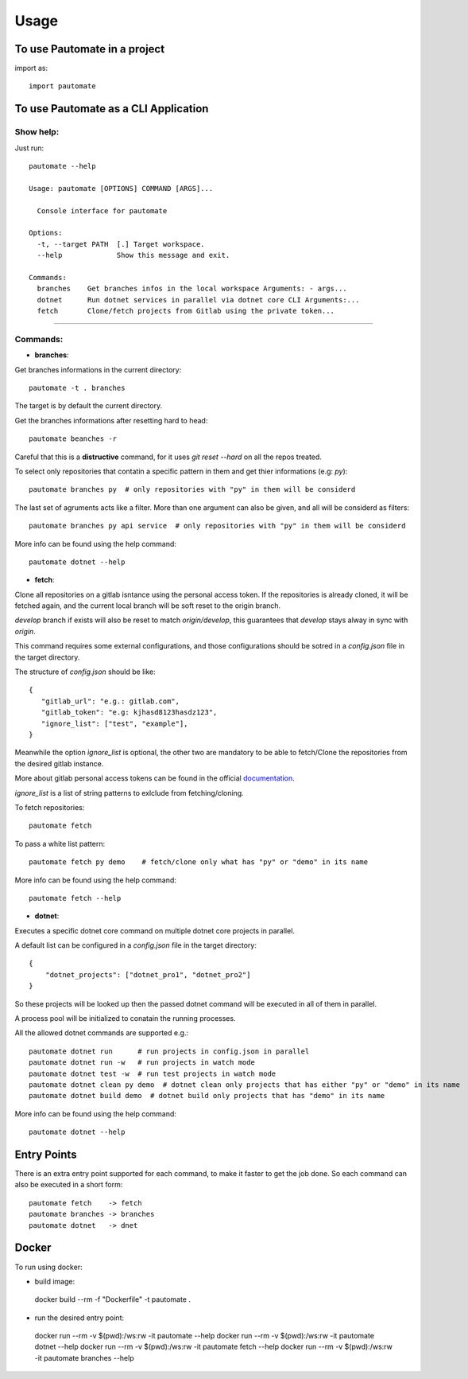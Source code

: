 =====
Usage
=====

To use Pautomate in a project
-----------------------------

import as::

 import pautomate

To use Pautomate as a CLI Application
-------------------------------------

Show help:
^^^^^^^^^^

Just run::

 pautomate --help

 Usage: pautomate [OPTIONS] COMMAND [ARGS]...

   Console interface for pautomate

 Options:
   -t, --target PATH  [.] Target workspace.
   --help             Show this message and exit.

 Commands:
   branches    Get branches infos in the local workspace Arguments: - args...
   dotnet      Run dotnet services in parallel via dotnet core CLI Arguments:...
   fetch       Clone/fetch projects from Gitlab using the private token...

""""

Commands:
^^^^^^^^^

- **branches**:

Get branches informations in the current directory::

 pautomate -t . branches

The target is by default the current directory.

Get the branches informations after resetting hard to head::

 pautomate beanches -r

Careful that this is a **distructive** command, for it uses `git reset --hard` on all the repos treated.

To select only repositories that contatin a specific pattern in them and get thier informations (e.g: `py`)::

 pautomate branches py  # only repositories with "py" in them will be considerd

The last set of agruments acts like a filter. More than one argument can also be given, and all will be considerd as filters::

 pautomate branches py api service  # only repositories with "py" in them will be considerd

More info can be found using the help command::

 pautomate dotnet --help

- **fetch**:

Clone all repositories on a gitlab isntance using the personal access token. If the repositories is already cloned, it will be fetched again, and the current local branch will be soft reset to the origin branch.

`develop` branch if exists will also be reset to match `origin/develop`, this guarantees that `develop` stays alway in sync with `origin`.

This command requires some external configurations, and those configurations should be sotred in a `config.json` file in the target directory.

The structure of `config.json` should be like::

 {
    "gitlab_url": "e.g.: gitlab.com",
    "gitlab_token": "e.g: kjhasd8123hasdz123",
    "ignore_list": ["test", "example"],
 }

Meanwhile the option `ìgnore_list` is optional, the other two are mandatory to be able to fetch/Clone the repositories from the desired gitlab instance.

More about gitlab personal access tokens can be found in the official documentation_.

`ignore_list` is a list of string patterns to exlclude from fetching/cloning.


To fetch repositories::

 pautomate fetch

To pass a white list pattern::

 pautomate fetch py demo    # fetch/clone only what has "py" or "demo" in its name

More info can be found using the help command::

 pautomate fetch --help

- **dotnet**:

Executes a specific dotnet core command on multiple dotnet core projects in parallel.

A default list can be configured in a `config.json` file in the target directory::

 {
     "dotnet_projects": ["dotnet_pro1", "dotnet_pro2"]
 }

So these projects will be looked up then the passed dotnet command will be executed in all of them in parallel.

A process pool will be initialized to conatain the running processes.

All the allowed dotnet commands are supported e.g.::

 pautomate dotnet run      # run projects in config.json in parallel
 pautomate dotnet run -w   # run projects in watch mode
 pautomate dotnet test -w  # run test projects in watch mode
 pautomate dotnet clean py demo  # dotnet clean only projects that has either "py" or "demo" in its name
 pautomate dotnet build demo  # dotnet build only projects that has "demo" in its name

More info can be found using the help command::

 pautomate dotnet --help

Entry Points
------------

There is an extra entry point supported for each command, to make it faster to get the job done. So each command can also be executed in a short form::

 pautomate fetch    -> fetch
 pautomate branches -> branches
 pautomate dotnet   -> dnet


Docker
------

To run using docker:

- build image::

 docker build --rm -f "Dockerfile" -t pautomate .

- run the desired entry point::

 docker run --rm -v $(pwd):/ws:rw -it pautomate --help
 docker run --rm -v $(pwd):/ws:rw -it pautomate dotnet --help
 docker run --rm -v $(pwd):/ws:rw -it pautomate fetch --help
 docker run --rm -v $(pwd):/ws:rw -it pautomate branches --help


.. _documentation: target https://docs.gitlab.com/ee/user/profile/personal_access_tokens.html
